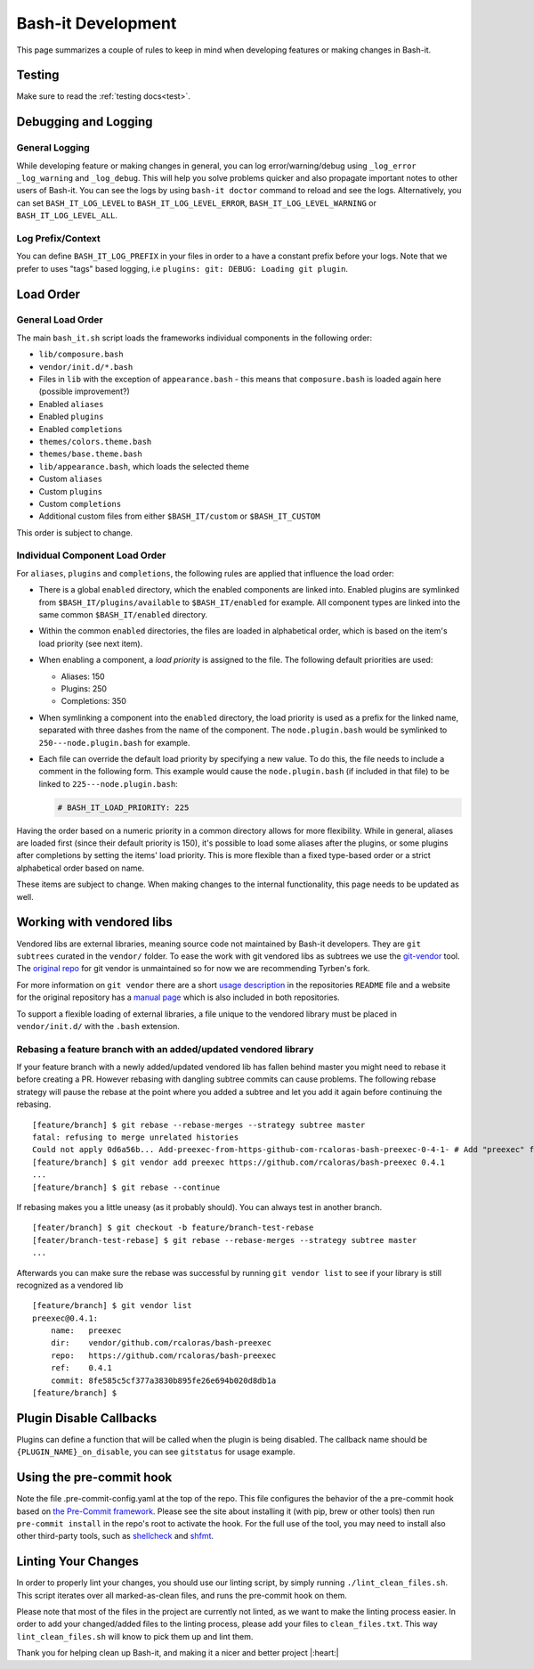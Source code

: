 .. _development:

Bash-it Development
===================

This page summarizes a couple of rules to keep in mind when developing features or making changes in Bash-it.

Testing
-------

Make sure to read the :ref:`testing docs<test>`.

Debugging and Logging
---------------------

General Logging
^^^^^^^^^^^^^^^

While developing feature or making changes in general, you can log error/warning/debug
using ``_log_error`` ``_log_warning`` and ``_log_debug``. This will help you solve problems quicker
and also propagate important notes to other users of Bash-it.
You can see the logs by using ``bash-it doctor`` command to reload and see the logs.
Alternatively, you can set ``BASH_IT_LOG_LEVEL`` to ``BASH_IT_LOG_LEVEL_ERROR``\ , ``BASH_IT_LOG_LEVEL_WARNING`` or ``BASH_IT_LOG_LEVEL_ALL``.

Log Prefix/Context
^^^^^^^^^^^^^^^^^^

You can define ``BASH_IT_LOG_PREFIX`` in your files in order to a have a constant prefix before your logs.
Note that we prefer to uses "tags" based logging, i.e ``plugins: git: DEBUG: Loading git plugin``.

Load Order
----------

General Load Order
^^^^^^^^^^^^^^^^^^

The main ``bash_it.sh`` script loads the frameworks individual components in the following order:


* ``lib/composure.bash``
* ``vendor/init.d/*.bash``
* Files in ``lib`` with the exception of ``appearance.bash`` - this means that ``composure.bash`` is loaded again here (possible improvement?)
* Enabled ``aliases``
* Enabled ``plugins``
* Enabled ``completions``
* ``themes/colors.theme.bash``
* ``themes/base.theme.bash``
* ``lib/appearance.bash``\ , which loads the selected theme
* Custom ``aliases``
* Custom ``plugins``
* Custom ``completions``
* Additional custom files from either ``$BASH_IT/custom`` or ``$BASH_IT_CUSTOM``

This order is subject to change.

Individual Component Load Order
^^^^^^^^^^^^^^^^^^^^^^^^^^^^^^^

For ``aliases``\ , ``plugins`` and ``completions``\ , the following rules are applied that influence the load order:


* There is a global ``enabled`` directory, which the enabled components are linked into. Enabled plugins are symlinked from ``$BASH_IT/plugins/available`` to ``$BASH_IT/enabled`` for example. All component types are linked into the same common ``$BASH_IT/enabled`` directory.
* Within the common ``enabled`` directories, the files are loaded in alphabetical order, which is based on the item's load priority (see next item).
* When enabling a component, a *load priority* is assigned to the file. The following default priorities are used:

  * Aliases: 150
  * Plugins: 250
  * Completions: 350

* When symlinking a component into the ``enabled`` directory, the load priority is used as a prefix for the linked name, separated with three dashes from the name of the component. The ``node.plugin.bash`` would be symlinked to ``250---node.plugin.bash`` for example.
*
  Each file can override the default load priority by specifying a new value. To do this, the file needs to include a comment in the following form. This example would cause the ``node.plugin.bash`` (if included in that file) to be linked to ``225---node.plugin.bash``\ :

  .. code-block:: bash

     # BASH_IT_LOAD_PRIORITY: 225

Having the order based on a numeric priority in a common directory allows for more flexibility. While in general, aliases are loaded first (since their default priority is 150), it's possible to load some aliases after the plugins, or some plugins after completions by setting the items' load priority. This is more flexible than a fixed type-based order or a strict alphabetical order based on name.

These items are subject to change. When making changes to the internal functionality, this page needs to be updated as well.

Working with vendored libs
--------------------------

Vendored libs are external libraries, meaning source code not maintained by Bash-it
developers.
They are ``git subtrees`` curated in the ``vendor/`` folder. To ease the work with git
vendored libs as subtrees we use the `git-vendor <https://github.com/Tyrben/git-vendor>`_ tool.
The `original repo <https://github.com/brettlangdon/git-vendor>`_ for git vendor is
unmaintained so for now we are recommending Tyrben's fork.

For more information on ``git vendor`` there are a short `usage description <https://github.com/Tyrben/git-vendor#usage>`_ 
in the repositories ``README`` file and a website for the original repository has a `manual page <https://brettlangdon.github.io/git-vendor/>`_ which is also included in both
repositories.

To support a flexible loading of external libraries, a file unique to the vendored
library must be placed in ``vendor/init.d/`` with the ``.bash`` extension.

Rebasing a feature branch with an added/updated vendored library
^^^^^^^^^^^^^^^^^^^^^^^^^^^^^^^^^^^^^^^^^^^^^^^^^^^^^^^^^^^^^^^^

If your feature branch with a newly added/updated vendored lib has fallen behind master
you might need to rebase it before creating a PR. However rebasing with dangling
subtree commits can cause problems.
The following rebase strategy will pause the rebase at the point where you added a 
subtree and let you add it again before continuing the rebasing.

::

    [feature/branch] $ git rebase --rebase-merges --strategy subtree master
    fatal: refusing to merge unrelated histories
    Could not apply 0d6a56b... Add-preexec-from-https-github-com-rcaloras-bash-preexec-0-4-1- # Add "preexec" from "https://github.com/rcaloras/bash-preexec@0.4.1"
    [feature/branch] $ git vendor add preexec https://github.com/rcaloras/bash-preexec 0.4.1
    ...
    [feature/branch] $ git rebase --continue

If rebasing makes you a little uneasy (as it probably should). You can always test in
another branch.

::

    [feater/branch] $ git checkout -b feature/branch-test-rebase
    [feater/branch-test-rebase] $ git rebase --rebase-merges --strategy subtree master
    ...

Afterwards you can make sure the rebase was successful by running ``git vendor list``
to see if your library is still recognized as a vendored lib

::

    [feature/branch] $ git vendor list
    preexec@0.4.1:
        name:   preexec
        dir:    vendor/github.com/rcaloras/bash-preexec
        repo:   https://github.com/rcaloras/bash-preexec
        ref:    0.4.1
        commit: 8fe585c5cf377a3830b895fe26e694b020d8db1a
    [feature/branch] $


Plugin Disable Callbacks
------------------------

Plugins can define a function that will be called when the plugin is being disabled.
The callback name should be ``{PLUGIN_NAME}_on_disable``\ , you can see ``gitstatus`` for usage example.

Using the pre-commit hook
-------------------------

Note the file .pre-commit-config.yaml at the top of the repo.
This file configures the behavior of the a pre-commit hook based on `the Pre-Commit framework <https://pre-commit.com/>`_. Please see the site about
installing it (with pip, brew or other tools) then run ``pre-commit install`` in the repo's root to activate the hook.
For the full use of the tool, you may need to install also other third-party tools, such as
`shellcheck <https://github.com/koalaman/shellcheck/>`_ and `shfmt <https://github.com/mvdan/sh>`_.


.. _linting_your_changes:

Linting Your Changes
--------------------

In order to properly lint your changes, you should use our linting script,
by simply running ``./lint_clean_files.sh``. This script iterates over all marked-as-clean
files, and runs the pre-commit hook on them.

Please note that most of the files in the project are currently not linted,
as we want to make the linting process easier.
In order to add your changed/added files to the linting process,
please add your files to ``clean_files.txt``. This way ``lint_clean_files.sh``
will know to pick them up and lint them.

Thank you for helping clean up Bash-it, and making it a nicer and better project |:heart:|
